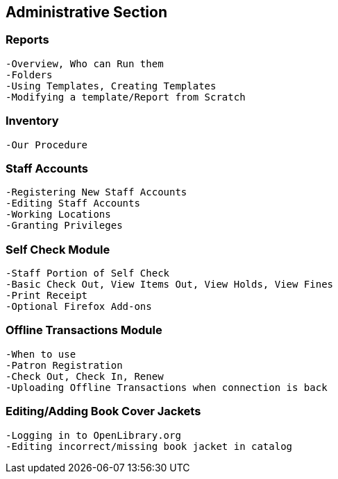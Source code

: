 Administrative Section
----------------------
Reports
~~~~~~
	-Overview, Who can Run them
	-Folders
	-Using Templates, Creating Templates
	-Modifying a template/Report from Scratch

Inventory
~~~~~~~~
  -Our Procedure
	

Staff Accounts
~~~~~~~~~~~~~
  -Registering New Staff Accounts
  -Editing Staff Accounts
  -Working Locations
  -Granting Privileges

Self Check Module
~~~~~~~~~~~~~~~~
  -Staff Portion of Self Check
  -Basic Check Out, View Items Out, View Holds, View Fines
  -Print Receipt
  -Optional Firefox Add-ons

Offline Transactions Module
~~~~~~~~~~~~~~~~~~~~~~~~~~
  -When to use
  -Patron Registration
  -Check Out, Check In, Renew
  -Uploading Offline Transactions when connection is back

Editing/Adding Book Cover Jackets
~~~~~~~~~~~~~~~~~~~~~~~~~~~~~~~~
  -Logging in to OpenLibrary.org
  -Editing incorrect/missing book jacket in catalog